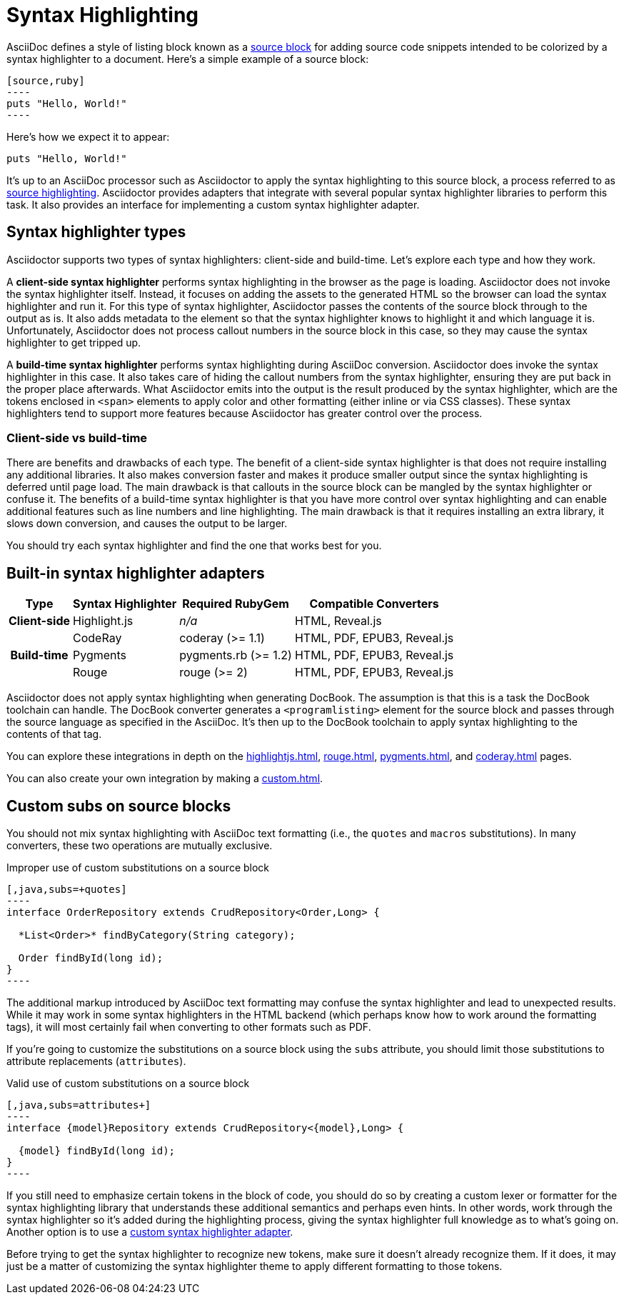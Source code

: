 = Syntax Highlighting

AsciiDoc defines a style of listing block known as a xref:asciidoc:verbatim:source-blocks.adoc[source block] for adding source code snippets intended to be colorized by a syntax highlighter to a document.
Here's a simple example of a source block:

[source,asciidoc]
....
[source,ruby]
----
puts "Hello, World!"
----
....

Here's how we expect it to appear:

[source,ruby]
----
puts "Hello, World!"
----

It's up to an AsciiDoc processor such as Asciidoctor to apply the syntax highlighting to this source block, a process referred to as xref:asciidoc:verbatim:source-highlighter.adoc[source highlighting].
Asciidoctor provides adapters that integrate with several popular syntax highlighter libraries to perform this task.
It also provides an interface for implementing a custom syntax highlighter adapter.

== Syntax highlighter types

Asciidoctor supports two types of syntax highlighters: client-side and build-time.
Let's explore each type and how they work.

A [.term]*client-side syntax highlighter* performs syntax highlighting in the browser as the page is loading.
Asciidoctor does not invoke the syntax highlighter itself.
Instead, it focuses on adding the assets to the generated HTML so the browser can load the syntax highlighter and run it.
For this type of syntax highlighter, Asciidoctor passes the contents of the source block through to the output as is.
It also adds metadata to the element so that the syntax highlighter knows to highlight it and which language it is.
Unfortunately, Asciidoctor does not process callout numbers in the source block in this case, so they may cause the syntax highlighter to get tripped up.

A [.term]*build-time syntax highlighter* performs syntax highlighting during AsciiDoc conversion.
Asciidoctor does invoke the syntax highlighter in this case.
It also takes care of hiding the callout numbers from the syntax highlighter, ensuring they are put back in the proper place afterwards.
What Asciidoctor emits into the output is the result produced by the syntax highlighter, which are the tokens enclosed in `<span>` elements to apply color and other formatting (either inline or via CSS classes).
These syntax highlighters tend to support more features because Asciidoctor has greater control over the process.

=== Client-side vs build-time

There are benefits and drawbacks of each type.
The benefit of a client-side syntax highlighter is that does not require installing any additional libraries.
It also makes conversion faster and makes it produce smaller output since the syntax highlighting is deferred until page load.
The main drawback is that callouts in the source block can be mangled by the syntax highlighter or confuse it.
The benefits of a build-time syntax highlighter is that you have more control over syntax highlighting and can enable additional features such as line numbers and line highlighting.
The main drawback is that it requires installing an extra library, it slows down conversion, and causes the output to be larger.

You should try each syntax highlighter and find the one that works best for you.

== Built-in syntax highlighter adapters

[%autowidth]
|===
|Type |Syntax Highlighter |Required RubyGem |Compatible Converters

h|Client-side

|Highlight.js
|_n/a_
|HTML, Reveal.js

.3+h|Build-time

|CodeRay
|coderay (>= 1.1)
|HTML, PDF, EPUB3, Reveal.js

|Pygments
|pygments.rb (>= 1.2)
|HTML, PDF, EPUB3, Reveal.js

|Rouge
|rouge (>= 2)
|HTML, PDF, EPUB3, Reveal.js
|===

Asciidoctor does not apply syntax highlighting when generating DocBook.
The assumption is that this is a task the DocBook toolchain can handle.
The DocBook converter generates a `<programlisting>` element for the source block and passes through the source language as specified in the AsciiDoc.
It's then up to the DocBook toolchain to apply syntax highlighting to the contents of that tag.

You can explore these integrations in depth on the xref:highlightjs.adoc[], xref:rouge.adoc[], xref:pygments.adoc[], and xref:coderay.adoc[] pages.

You can also create your own integration by making a xref:custom.adoc[].

== Custom subs on source blocks

You should not mix syntax highlighting with AsciiDoc text formatting (i.e., the `quotes` and `macros` substitutions).
In many converters, these two operations are mutually exclusive.

.Improper use of custom substitutions on a source block
[,asciidoc]
....
[,java,subs=+quotes]
----
interface OrderRepository extends CrudRepository<Order,Long> {

  *List<Order>* findByCategory(String category);

  Order findById(long id);
}
----
....

The additional markup introduced by AsciiDoc text formatting may confuse the syntax highlighter and lead to unexpected results.
While it may work in some syntax highlighters in the HTML backend (which perhaps know how to work around the formatting tags), it will most certainly fail when converting to other formats such as PDF.

If you're going to customize the substitutions on a source block using the `subs` attribute, you should limit those substitutions to attribute replacements (`attributes`).

.Valid use of custom substitutions on a source block
[,asciidoc]
....
[,java,subs=attributes+]
----
interface {model}Repository extends CrudRepository<{model},Long> {

  {model} findById(long id);
}
----
....

If you still need to emphasize certain tokens in the block of code, you should do so by creating a custom lexer or formatter for the syntax highlighting library that understands these additional semantics and perhaps even hints.
In other words, work through the syntax highlighter so it's added during the highlighting process, giving the syntax highlighter full knowledge as to what's going on.
Another option is to use a xref:custom.adoc[custom syntax highlighter adapter].

Before trying to get the syntax highlighter to recognize new tokens, make sure it doesn't already recognize them.
If it does, it may just be a matter of customizing the syntax highlighter theme to apply different formatting to those tokens.
